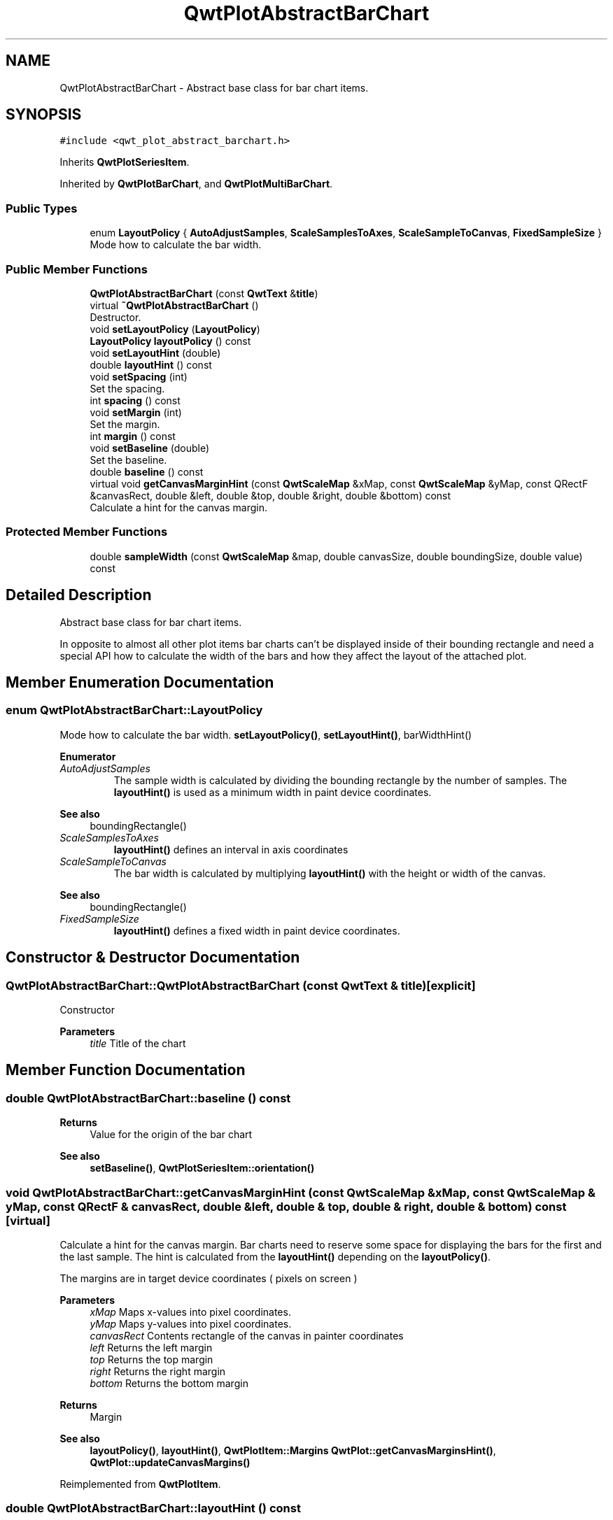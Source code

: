 .TH "QwtPlotAbstractBarChart" 3 "Mon Dec 28 2020" "Version 6.1.6" "Qwt User's Guide" \" -*- nroff -*-
.ad l
.nh
.SH NAME
QwtPlotAbstractBarChart \- Abstract base class for bar chart items\&.  

.SH SYNOPSIS
.br
.PP
.PP
\fC#include <qwt_plot_abstract_barchart\&.h>\fP
.PP
Inherits \fBQwtPlotSeriesItem\fP\&.
.PP
Inherited by \fBQwtPlotBarChart\fP, and \fBQwtPlotMultiBarChart\fP\&.
.SS "Public Types"

.in +1c
.ti -1c
.RI "enum \fBLayoutPolicy\fP { \fBAutoAdjustSamples\fP, \fBScaleSamplesToAxes\fP, \fBScaleSampleToCanvas\fP, \fBFixedSampleSize\fP }"
.br
.RI "Mode how to calculate the bar width\&. "
.in -1c
.SS "Public Member Functions"

.in +1c
.ti -1c
.RI "\fBQwtPlotAbstractBarChart\fP (const \fBQwtText\fP &\fBtitle\fP)"
.br
.ti -1c
.RI "virtual \fB~QwtPlotAbstractBarChart\fP ()"
.br
.RI "Destructor\&. "
.ti -1c
.RI "void \fBsetLayoutPolicy\fP (\fBLayoutPolicy\fP)"
.br
.ti -1c
.RI "\fBLayoutPolicy\fP \fBlayoutPolicy\fP () const"
.br
.ti -1c
.RI "void \fBsetLayoutHint\fP (double)"
.br
.ti -1c
.RI "double \fBlayoutHint\fP () const"
.br
.ti -1c
.RI "void \fBsetSpacing\fP (int)"
.br
.RI "Set the spacing\&. "
.ti -1c
.RI "int \fBspacing\fP () const"
.br
.ti -1c
.RI "void \fBsetMargin\fP (int)"
.br
.RI "Set the margin\&. "
.ti -1c
.RI "int \fBmargin\fP () const"
.br
.ti -1c
.RI "void \fBsetBaseline\fP (double)"
.br
.RI "Set the baseline\&. "
.ti -1c
.RI "double \fBbaseline\fP () const"
.br
.ti -1c
.RI "virtual void \fBgetCanvasMarginHint\fP (const \fBQwtScaleMap\fP &xMap, const \fBQwtScaleMap\fP &yMap, const QRectF &canvasRect, double &left, double &top, double &right, double &bottom) const"
.br
.RI "Calculate a hint for the canvas margin\&. "
.in -1c
.SS "Protected Member Functions"

.in +1c
.ti -1c
.RI "double \fBsampleWidth\fP (const \fBQwtScaleMap\fP &map, double canvasSize, double boundingSize, double value) const"
.br
.in -1c
.SH "Detailed Description"
.PP 
Abstract base class for bar chart items\&. 

In opposite to almost all other plot items bar charts can't be displayed inside of their bounding rectangle and need a special API how to calculate the width of the bars and how they affect the layout of the attached plot\&. 
.SH "Member Enumeration Documentation"
.PP 
.SS "enum \fBQwtPlotAbstractBarChart::LayoutPolicy\fP"

.PP
Mode how to calculate the bar width\&. \fBsetLayoutPolicy()\fP, \fBsetLayoutHint()\fP, barWidthHint() 
.PP
\fBEnumerator\fP
.in +1c
.TP
\fB\fIAutoAdjustSamples \fP\fP
The sample width is calculated by dividing the bounding rectangle by the number of samples\&. The \fBlayoutHint()\fP is used as a minimum width in paint device coordinates\&.
.PP
\fBSee also\fP
.RS 4
boundingRectangle() 
.RE
.PP

.TP
\fB\fIScaleSamplesToAxes \fP\fP
\fBlayoutHint()\fP defines an interval in axis coordinates 
.TP
\fB\fIScaleSampleToCanvas \fP\fP
The bar width is calculated by multiplying \fBlayoutHint()\fP with the height or width of the canvas\&.
.PP
\fBSee also\fP
.RS 4
boundingRectangle() 
.RE
.PP

.TP
\fB\fIFixedSampleSize \fP\fP
\fBlayoutHint()\fP defines a fixed width in paint device coordinates\&. 
.SH "Constructor & Destructor Documentation"
.PP 
.SS "QwtPlotAbstractBarChart::QwtPlotAbstractBarChart (const \fBQwtText\fP & title)\fC [explicit]\fP"
Constructor 
.PP
\fBParameters\fP
.RS 4
\fItitle\fP Title of the chart 
.RE
.PP

.SH "Member Function Documentation"
.PP 
.SS "double QwtPlotAbstractBarChart::baseline () const"

.PP
\fBReturns\fP
.RS 4
Value for the origin of the bar chart 
.RE
.PP
\fBSee also\fP
.RS 4
\fBsetBaseline()\fP, \fBQwtPlotSeriesItem::orientation()\fP 
.RE
.PP

.SS "void QwtPlotAbstractBarChart::getCanvasMarginHint (const \fBQwtScaleMap\fP & xMap, const \fBQwtScaleMap\fP & yMap, const QRectF & canvasRect, double & left, double & top, double & right, double & bottom) const\fC [virtual]\fP"

.PP
Calculate a hint for the canvas margin\&. Bar charts need to reserve some space for displaying the bars for the first and the last sample\&. The hint is calculated from the \fBlayoutHint()\fP depending on the \fBlayoutPolicy()\fP\&.
.PP
The margins are in target device coordinates ( pixels on screen )
.PP
\fBParameters\fP
.RS 4
\fIxMap\fP Maps x-values into pixel coordinates\&. 
.br
\fIyMap\fP Maps y-values into pixel coordinates\&. 
.br
\fIcanvasRect\fP Contents rectangle of the canvas in painter coordinates 
.br
\fIleft\fP Returns the left margin 
.br
\fItop\fP Returns the top margin 
.br
\fIright\fP Returns the right margin 
.br
\fIbottom\fP Returns the bottom margin
.RE
.PP
\fBReturns\fP
.RS 4
Margin
.RE
.PP
\fBSee also\fP
.RS 4
\fBlayoutPolicy()\fP, \fBlayoutHint()\fP, \fBQwtPlotItem::Margins\fP \fBQwtPlot::getCanvasMarginsHint()\fP, \fBQwtPlot::updateCanvasMargins()\fP 
.RE
.PP

.PP
Reimplemented from \fBQwtPlotItem\fP\&.
.SS "double QwtPlotAbstractBarChart::layoutHint () const"
The combination of \fBlayoutPolicy()\fP and \fBlayoutHint()\fP define how the width of the bars is calculated
.PP
\fBReturns\fP
.RS 4
Layout policy of the chart item 
.RE
.PP
\fBSee also\fP
.RS 4
\fBLayoutPolicy\fP, \fBsetLayoutHint()\fP, \fBlayoutPolicy()\fP 
.RE
.PP

.SS "\fBQwtPlotAbstractBarChart::LayoutPolicy\fP QwtPlotAbstractBarChart::layoutPolicy () const"
The combination of \fBlayoutPolicy()\fP and \fBlayoutHint()\fP define how the width of the bars is calculated
.PP
\fBReturns\fP
.RS 4
Layout policy of the chart item 
.RE
.PP
\fBSee also\fP
.RS 4
\fBsetLayoutPolicy()\fP, \fBlayoutHint()\fP 
.RE
.PP

.SS "int QwtPlotAbstractBarChart::margin () const"

.PP
\fBReturns\fP
.RS 4
Margin between the outmost bars and the contentsRect() of the canvas\&.
.RE
.PP
\fBSee also\fP
.RS 4
\fBsetMargin()\fP, \fBspacing()\fP 
.RE
.PP

.SS "double QwtPlotAbstractBarChart::sampleWidth (const \fBQwtScaleMap\fP & map, double canvasSize, double boundingSize, double value) const\fC [protected]\fP"
Calculate the width for a sample in paint device coordinates
.PP
\fBParameters\fP
.RS 4
\fImap\fP Scale map for the corresponding scale 
.br
\fIcanvasSize\fP Size of the canvas in paint device coordinates 
.br
\fIboundingSize\fP Bounding size of the chart in plot coordinates ( used in AutoAdjustSamples mode ) 
.br
\fIvalue\fP Value of the sample
.RE
.PP
\fBReturns\fP
.RS 4
Sample width 
.RE
.PP
\fBSee also\fP
.RS 4
\fBlayoutPolicy()\fP, \fBlayoutHint()\fP 
.RE
.PP

.SS "void QwtPlotAbstractBarChart::setBaseline (double value)"

.PP
Set the baseline\&. The baseline is the origin for the chart\&. Each bar is painted from the baseline in the direction of the sample value\&. In case of a horizontal \fBorientation()\fP the baseline is interpreted as x - otherwise as y - value\&.
.PP
The default value for the baseline is 0\&.
.PP
\fBParameters\fP
.RS 4
\fIvalue\fP Value for the baseline
.RE
.PP
\fBSee also\fP
.RS 4
\fBbaseline()\fP, \fBQwtPlotSeriesItem::orientation()\fP 
.RE
.PP

.SS "void QwtPlotAbstractBarChart::setLayoutHint (double hint)"
The combination of \fBlayoutPolicy()\fP and \fBlayoutHint()\fP define how the width of the bars is calculated
.PP
\fBParameters\fP
.RS 4
\fIhint\fP Layout hint
.RE
.PP
\fBSee also\fP
.RS 4
\fBLayoutPolicy\fP, \fBlayoutPolicy()\fP, \fBlayoutHint()\fP 
.RE
.PP

.SS "void QwtPlotAbstractBarChart::setLayoutPolicy (\fBLayoutPolicy\fP policy)"
The combination of \fBlayoutPolicy()\fP and \fBlayoutHint()\fP define how the width of the bars is calculated
.PP
\fBParameters\fP
.RS 4
\fIpolicy\fP Layout policy
.RE
.PP
\fBSee also\fP
.RS 4
\fBlayoutPolicy()\fP, \fBlayoutHint()\fP 
.RE
.PP

.SS "void QwtPlotAbstractBarChart::setMargin (int margin)"

.PP
Set the margin\&. The margin is the distance between the outmost bars and the contentsRect() of the canvas\&. The default setting is 5 pixels\&.
.PP
\fBParameters\fP
.RS 4
\fImargin\fP Margin
.RE
.PP
\fBSee also\fP
.RS 4
\fBspacing()\fP, \fBmargin()\fP 
.RE
.PP

.SS "void QwtPlotAbstractBarChart::setSpacing (int spacing)"

.PP
Set the spacing\&. The spacing is the distance between 2 samples ( bars for \fBQwtPlotBarChart\fP or a group of bars for \fBQwtPlotMultiBarChart\fP ) in paint device coordinates\&.
.PP
\fBSee also\fP
.RS 4
\fBspacing()\fP 
.RE
.PP

.SS "int QwtPlotAbstractBarChart::spacing () const"

.PP
\fBReturns\fP
.RS 4
Spacing between 2 samples ( bars or groups of bars ) 
.RE
.PP
\fBSee also\fP
.RS 4
\fBsetSpacing()\fP, \fBmargin()\fP 
.RE
.PP


.SH "Author"
.PP 
Generated automatically by Doxygen for Qwt User's Guide from the source code\&.
